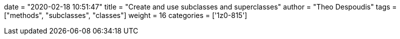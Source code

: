 +++
date = "2020-02-18 10:51:47"
title = "Create and use subclasses and superclasses"
author = "Theo Despoudis"
tags = ["methods", "subclasses", "classes"]
weight = 16
categories = ['1z0-815']
+++



